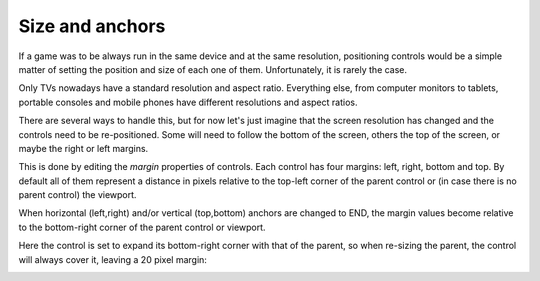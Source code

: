 .. _doc_size_and_anchors:

Size and anchors
----------------

If a game was to be always run in the same device and at the same
resolution, positioning controls would be a simple matter of setting the
position and size of each one of them. Unfortunately, it is rarely the
case.

Only TVs nowadays have a standard resolution and aspect ratio.
Everything else, from computer monitors to tablets, portable consoles
and mobile phones have different resolutions and aspect ratios.

There are several ways to handle this, but for now let's just imagine
that the screen resolution has changed and the controls need to be
re-positioned. Some will need to follow the bottom of the screen, others
the top of the screen, or maybe the right or left margins.

.. image:: img/anchors.png

This is done by editing the *margin* properties of controls. Each
control has four margins: left, right, bottom and top. By default all of
them represent a distance in pixels relative to the top-left corner of
the parent control or (in case there is no parent control) the viewport.

.. image:: img/margin.png

When horizontal (left,right) and/or vertical (top,bottom) anchors are
changed to END, the margin values become relative to the bottom-right
corner of the parent control or viewport.

.. image:: img/marginend.png

Here the control is set to expand its bottom-right corner with that of
the parent, so when re-sizing the parent, the control will always cover
it, leaving a 20 pixel margin:

.. image:: img/marginaround.png

